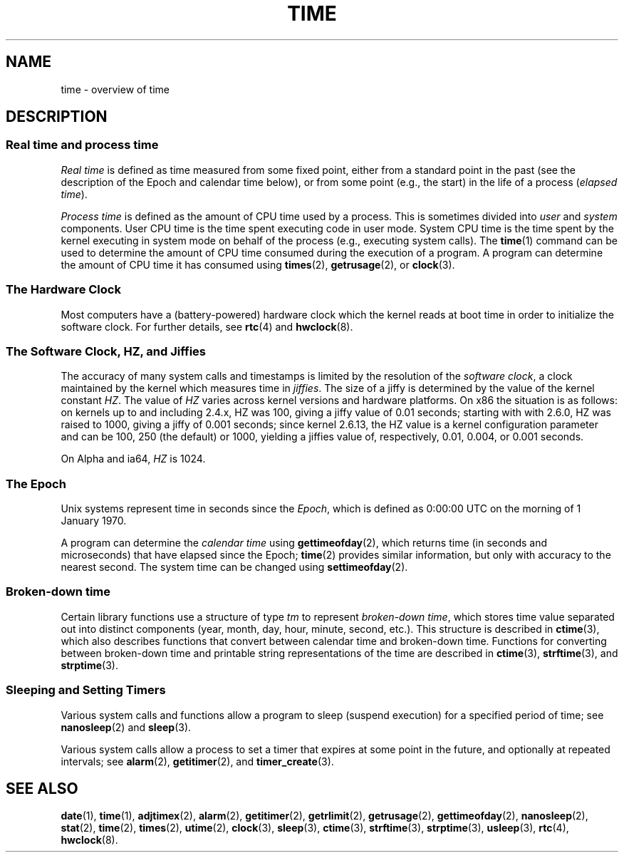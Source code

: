 .\" Copyright (c) 2006 by Michael Kerrisk <mtk-manpages@gmx.net>
.\"
.\" Permission is granted to make and distribute verbatim copies of this
.\" manual provided the copyright notice and this permission notice are
.\" preserved on all copies.
.\"
.\" Permission is granted to copy and distribute modified versions of this
.\" manual under the conditions for verbatim copying, provided that the
.\" entire resulting derived work is distributed under the terms of a
.\" permission notice identical to this one.
.\"
.\" Since the Linux kernel and libraries are constantly changing, this
.\" manual page may be incorrect or out-of-date.  The author(s) assume no
.\" responsibility for errors or omissions, or for damages resulting from
.\" the use of the information contained herein.
.\"
.\" Formatted or processed versions of this manual, if unaccompanied by
.\" the source, must acknowledge the copyright and authors of this work.
.\"
.TH TIME 7 2006-04-28 "Linux 2.6.16" "Linux Programmer's Manual"
.SH NAME
time \- overview of time
.SH DESCRIPTION
.SS "Real time and process time"
.I "Real time"
is defined as time measured from some fixed point,
either from a standard point in the past 
(see the description of the Epoch and calendar time below),
or from some point (e.g., the start) in the life of a process
.RI ( "elapsed time" ).

.I "Process time"
is defined as the amount of CPU time used by a process.
This is sometimes divided into 
.I user
and
.I system
components.
User CPU time is the time spent executing code in user mode.
System CPU time is the time spent by the kernel executing
in system mode on behalf of the process (e.g., executing system calls).
The
.BR time (1)
command can be used to determine the amount of CPU time consumed 
during the execution of a program.
A program can determine the amount of CPU time it has consumed using
.BR times (2),
.BR getrusage (2),
or
.BR clock (3).
.SS "The Hardware Clock"
Most computers have a (battery-powered) hardware clock which the kernel
reads at boot time in order to initialize the software clock.
For further details, see
.BR rtc (4)
and
.BR hwclock (8).
.SS "The Software Clock, HZ, and Jiffies"
The accuracy of many system calls and timestamps is limited by 
the resolution of the
.IR "software clock" ,
a clock maintained by the kernel which measures time in 
.IR jiffies .
The size of a jiffy is determined by the value of the kernel constant
.IR HZ .
The value of
.I HZ
varies across kernel versions and hardware platforms.
On x86 the situation is as follows:
on kernels up to and including 2.4.x, HZ was 100, 
giving a jiffy value of 0.01 seconds;
starting with with 2.6.0, HZ was raised to 1000, giving a jiffy of
0.001 seconds; since kernel 2.6.13, the HZ value is a kernel
configuration parameter and can be 100, 250 (the default) or 1000,
yielding a jiffies value of, respectively, 0.01, 0.004, or 0.001 seconds.

On Alpha and ia64,
.I HZ
is 1024.
.SS "The Epoch"
Unix systems represent time in seconds since the
.IR Epoch ,
which is defined as 0:00:00 UTC on the morning of 1 January 1970.

A program can determine the 
.IR "calendar time"
using 
.BR gettimeofday (2),
which returns time (in seconds and microseconds) that have
elapsed since the Epoch; 
.BR time (2)
provides similar information, but only with accuracy to the 
nearest second.
The system time can be changed using
.BR settimeofday (2).
.SS "Broken-down time"
Certain library functions use a structure of
type 
.I tm
to represent 
.IR "broken-down time" ,
which stores time value separated out into distinct components 
(year, month, day, hour, minute, second, etc.).
This structure is described in
.BR ctime (3),
which also describes functions that convert between calendar time and 
broken-down time.
Functions for converting between broken-down time and printable 
string representations of the time are described in
.BR ctime (3),
.BR strftime (3),
and
.BR strptime (3).
.SS "Sleeping and Setting Timers"
Various system calls and functions allow a program to sleep (suspend execution) for a specified period of time; see 
.BR nanosleep (2)
and
.BR sleep (3).

Various system calls allow a process to set a timer that expires
at some point in the future, and optionally at repeated intervals;
see
.BR alarm (2),
.BR getitimer (2),
and
.BR timer_create (3).
.\" FIXME . timer_create() and friends are not yet in man-pages
.SH "SEE ALSO"
.BR date (1),
.BR time (1),
.BR adjtimex (2),
.BR alarm (2),
.BR getitimer (2),
.BR getrlimit (2),
.BR getrusage (2),
.BR gettimeofday (2),
.BR nanosleep (2),
.BR stat (2),
.BR time (2),
.BR times (2),
.BR utime (2),
.BR clock (3),
.BR sleep (3),
.BR ctime (3),
.BR strftime (3),
.BR strptime (3),
.BR usleep (3),
.BR rtc (4),
.BR hwclock (8).
